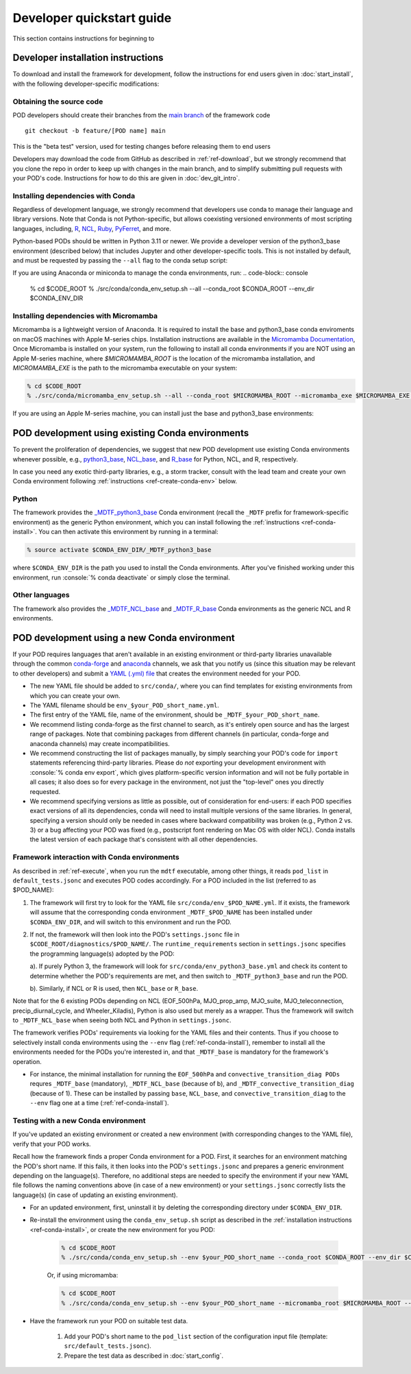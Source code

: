 .. role:: console(code)
   :language: console
   :class: highlight

.. _ref-dev-start:

Developer quickstart guide
==========================

This section contains instructions for beginning to 

Developer installation instructions
-----------------------------------

To download and install the framework for development, follow the instructions for end users given in :doc:`start_install`, with the following developer-specific modifications:

Obtaining the source code
^^^^^^^^^^^^^^^^^^^^^^^^^

POD developers should create their branches from the `main branch <https://github.com/NOAA-GFDL/MDTF-diagnostics/tree/main>`__ of the framework code
::

   git checkout -b feature/[POD name] main

This is the "beta test" version, used for testing changes before releasing them to end users

Developers may download the code from GitHub as described in :ref:`ref-download`, but we strongly recommend that you clone the repo in order to keep up with changes in the main branch, and to simplify submitting pull requests with your POD's code. Instructions for how to do this are given in :doc:`dev_git_intro`.

Installing dependencies with Conda
^^^^^^^^^^^^^^^^^^^^^^^^^^^^^^^^^^

Regardless of development language, we strongly recommend that developers use conda to manage their language and library versions. Note that Conda is not Python-specific, but allows coexisting versioned environments of most scripting languages, including, `R <https://anaconda.org/conda-forge/r-base>`__, `NCL <https://anaconda.org/conda-forge/ncl>`__, `Ruby <https://anaconda.org/conda-forge/ruby>`__, `PyFerret <https://anaconda.org/conda-forge/pyferret>`__, and more.


Python-based PODs should be written in Python 3.11 or newer. We provide a developer version of the python3_base environment (described below) that includes Jupyter and other developer-specific tools. This is not installed by default, and must be requested by passing the ``--all`` flag to the conda setup script:

If you are using Anaconda or miniconda to manage the conda environments, run:
.. code-block:: console

   % cd $CODE_ROOT
   % ./src/conda/conda_env_setup.sh --all --conda_root $CONDA_ROOT --env_dir $CONDA_ENV_DIR


Installing dependencies with Micromamba
^^^^^^^^^^^^^^^^^^^^^^^^^^^^^^^^^^^^^^^
Micromamba is a lightweight version of Anaconda. It is required to install the base and python3_base conda enviroments on macOS machines with Apple M-series chips.
Installation instructions are available in the `Micromamba Documentation <https://mamba.readthedocs.io/en/latest/micromamba-installation.html>`__,
Once Micromamba is installed on your system, run the following to install all conda environments if you are NOT using an
Apple M-series machine, where `$MICROMAMBA_ROOT` is the location of the micromamba installation, and
`MICROMAMBA_EXE` is the path to the micromamba executable on your system:

.. code-block:: console

   % cd $CODE_ROOT
   % ./src/conda/micromamba_env_setup.sh --all --conda_root $MICROMAMBA_ROOT --micromamba_exe $MICROMAMBA_EXE --env_dir $CONDA_ENV_DIR

If you are using an Apple M-series machine, you can install just the base and python3_base environments:

.. code-block:: console
   % ./src/conda/micromamba_env_setup.sh -e base --micromamba_root $MICROMAMBA_ROOT --mircromamba_exe $MICROMAMBA_EXE --env_dir $CONDA_ENV_DIR
   % ./src/conda/micromamba_env_setup.sh -e python3_base --micromamba_root $MICROMAMBA_ROOT --mircromamba_exe $MICROMAMBA_EXE --env_dir $CONDA_ENV_DIR

POD development using existing Conda environments
-------------------------------------------------

To prevent the proliferation of dependencies, we suggest that new POD development use existing Conda environments whenever possible, e.g., `python3_base <https://github.com/NOAA-GFDL/MDTF-diagnostics/blob/main/src/conda/env_python3_base.yml>`__, `NCL_base <https://github.com/NOAA-GFDL/MDTF-diagnostics/blob/main/src/conda/env_NCL_base.yml>`__, and `R_base <https://github.com/NOAA-GFDL/MDTF-diagnostics/blob/main/src/conda/env_R_base.yml>`__ for Python, NCL, and R, respectively.

In case you need any exotic third-party libraries, e.g., a storm tracker, consult with the lead team and create your own Conda environment following :ref:`instructions <ref-create-conda-env>` below.

Python
^^^^^^

The framework provides the `_MDTF_python3_base <https://github.com/NOAA-GFDL/MDTF-diagnostics/blob/main/src/conda/env_pythone3_base.yml>`__ Conda environment (recall the ``_MDTF`` prefix for framework-specific environment) as the generic Python environment, which you can install following the :ref:`instructions <ref-conda-install>`. You can then activate this environment by running in a terminal:

.. code-block:: console

   % source activate $CONDA_ENV_DIR/_MDTF_python3_base

where ``$CONDA_ENV_DIR`` is the path you used to install the Conda environments. After you've finished working under this environment, run :console:`% conda deactivate` or simply close the terminal.

Other languages
^^^^^^^^^^^^^^^

The framework also provides the `_MDTF_NCL_base <https://github.com/NOAA-GFDL/MDTF-diagnostics/blob/main/src/conda/env_NCL_base.yml>`__ and `_MDTF_R_base <https://github.com/NOAA-GFDL/MDTF-diagnostics/blob/main/src/conda/env_R_base.yml>`__ Conda environments as the generic NCL and R environments.

.. _ref-create-conda-env:

POD development using a new Conda environment
---------------------------------------------

If your POD requires languages that aren't available in an existing environment or third-party libraries unavailable through the common `conda-forge <https://conda-forge.org/feedstocks/>`__ and `anaconda <https://docs.anaconda.com/anaconda/packages/pkg-docs/>`__ channels, we ask that you notify us (since this situation may be relevant to other developers) and submit a `YAML (.yml) file <https://docs.conda.io/projects/conda/en/latest/user-guide/tasks/manage-environments.html#creating-an-environment-file-manually>`__ that creates the environment needed for your POD.

- The new YAML file should be added to ``src/conda/``, where you can find templates for existing environments from which you can create your own.

- The YAML filename should be ``env_$your_POD_short_name.yml``.

- The first entry of the YAML file, name of the environment, should be ``_MDTF_$your_POD_short_name``.

- We recommend listing conda-forge as the first channel to search, as it's entirely open source and has the largest range of packages. Note that combining packages from different channels (in particular, conda-forge and anaconda channels) may create incompatibilities.

- We recommend constructing the list of packages manually, by simply searching your POD's code for ``import`` statements referencing third-party libraries. Please do *not* exporting your development environment with :console:`% conda env export`, which gives platform-specific version information and will not be fully portable in all cases; it also does so for every package in the environment, not just the "top-level" ones you directly requested.

- We recommend specifying versions as little as possible, out of consideration for end-users: if each POD specifies exact versions of all its dependencies, conda will need to install multiple versions of the same libraries. In general, specifying a version should only be needed in cases where backward compatibility was broken (e.g., Python 2 vs. 3) or a bug affecting your POD was fixed (e.g., postscript font rendering on Mac OS with older NCL). Conda installs the latest version of each package that's consistent with all other dependencies.

Framework interaction with Conda environments
^^^^^^^^^^^^^^^^^^^^^^^^^^^^^^^^^^^^^^^^^^^^^

As  described in :ref:`ref-execute`, when you run the ``mdtf`` executable, among other things, it reads ``pod_list`` in ``default_tests.jsonc`` and executes POD codes accordingly. For a POD included in the list (referred to as $POD_NAME):

1. The framework will first try to look for the YAML file ``src/conda/env_$POD_NAME.yml``. If it exists, the framework will assume that the corresponding conda environment ``_MDTF_$POD_NAME`` has been installed under ``$CONDA_ENV_DIR``, and will switch to this environment and run the POD.

2. If not, the framework will then look into the POD's ``settings.jsonc`` file in ``$CODE_ROOT/diagnostics/$POD_NAME/``. The ``runtime_requirements`` section in ``settings.jsonc`` specifies the programming language(s) adopted by the POD:

   a). If purely Python 3, the framework will look for ``src/conda/env_python3_base.yml`` and check its content to determine whether the POD's requirements are met, and then switch to ``_MDTF_python3_base`` and run the POD.

   b). Similarly, if NCL or R is used, then ``NCL_base`` or ``R_base``.

Note that for the 6 existing PODs depending on NCL (EOF_500hPa, MJO_prop_amp, MJO_suite, MJO_teleconnection, precip_diurnal_cycle, and Wheeler_Kiladis), Python is also used but merely as a wrapper. Thus the framework will switch to ``_MDTF_NCL_base`` when seeing both NCL and Python in ``settings.jsonc``.

The framework verifies PODs' requirements via looking for the YAML files and their contents. Thus if you choose to selectively install conda environments using the ``--env`` flag (:ref:`ref-conda-install`), remember to install all the environments needed for the PODs you're interested in, and that ``_MDTF_base`` is mandatory for the framework's operation.

- For instance, the minimal installation for running the ``EOF_500hPa`` and ``convective_transition_diag PODs`` requres ``_MDTF_base`` (mandatory), ``_MDTF_NCL_base`` (because of b), and ``_MDTF_convective_transition_diag`` (because of 1). These can be installed by passing ``base``, ``NCL_base``, and ``convective_transition_diag`` to the ``--env`` flag one at a time (:ref:`ref-conda-install`).


Testing with a new Conda environment
^^^^^^^^^^^^^^^^^^^^^^^^^^^^^^^^^^^^

If you've updated an existing environment or created a new environment (with corresponding changes to the YAML file), verify that your POD works.

Recall how the framework finds a proper Conda environment for a POD. First, it searches for an environment matching the POD's short name. If this fails, it then looks into the POD's ``settings.jsonc`` and prepares a generic environment depending on the language(s). Therefore, no additional steps are needed to specify the environment if your new YAML file follows the naming conventions above (in case of a new environment) or your ``settings.jsonc`` correctly lists the language(s) (in case of updating an existing environment).

- For an updated environment, first, uninstall it by deleting the corresponding directory under ``$CONDA_ENV_DIR``.

- Re-install the environment using the ``conda_env_setup.sh`` script as described in the :ref:`installation instructions <ref-conda-install>`, or create the new environment for you POD:

   .. code-block:: console

      % cd $CODE_ROOT
      % ./src/conda/conda_env_setup.sh --env $your_POD_short_name --conda_root $CONDA_ROOT --env_dir $CONDA_ENV_DIR
   Or, if using micromamba:

   .. code-block:: console

      % cd $CODE_ROOT
      % ./src/conda/conda_env_setup.sh --env $your_POD_short_name --micromamba_root $MICROMAMBA_ROOT --env_dir $CONDA_ENV_DIR

- Have the framework run your POD on suitable test data.

   1. Add your POD's short name to the ``pod_list`` section of the configuration input file (template: ``src/default_tests.jsonc``).

   2. Prepare the test data as described in :doc:`start_config`.

